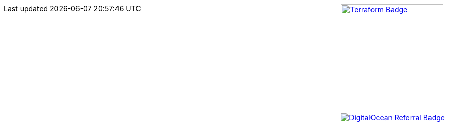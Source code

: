 ++++
<div style="float: right;">
    <div style="margin: 0 0 1em 2em">
        <a href="https://www.terraform.io"><img style="width: 200px;" src="https://www.datocms-assets.com/2885/1620155113-brandhcterraformprimaryattributedcolor.svg" alt="Terraform Badge" /></a>
    </div>
    <div style="margin: 0 0 1em 2em">
        <a href="https://www.digitalocean.com/?refcode=4fd3122a67c0&utm_campaign=Referral_Invite&utm_medium=Referral_Program&utm_source=badge"><img src="https://web-platforms.sfo2.digitaloceanspaces.com/WWW/Badge%202.svg" alt="DigitalOcean Referral Badge" /></a>
        <!--<a href="https://www.digitalocean.com/?refcode=4fd3122a67c0&utm_campaign=Referral_Invite&utm_medium=Referral_Program&utm_source=badge"><img src="https://web-platforms.sfo2.digitaloceanspaces.com/WWW/Badge%203.svg" alt="DigitalOcean Referral Badge" /></a>-->
        <!--<a href="https://www.digitalocean.com/?refcode=4fd3122a67c0&utm_campaign=Referral_Invite&utm_medium=Referral_Program&utm_source=badge"><img src="https://web-platforms.sfo2.cdn.digitaloceanspaces.com/WWW/Badge%201.svg" alt="DigitalOcean Referral Badge" /></a>-->
    </div>
    <!--<div style="margin: 0 0 1em 2em">
        <a href="https://www.linode.com"><img src="https://www.linode.com/wp-content/uploads/2021/01/Linode-Logo-Black.svg" alt="Lindode Badge" /></a>
    </div>-->
</div>
++++
